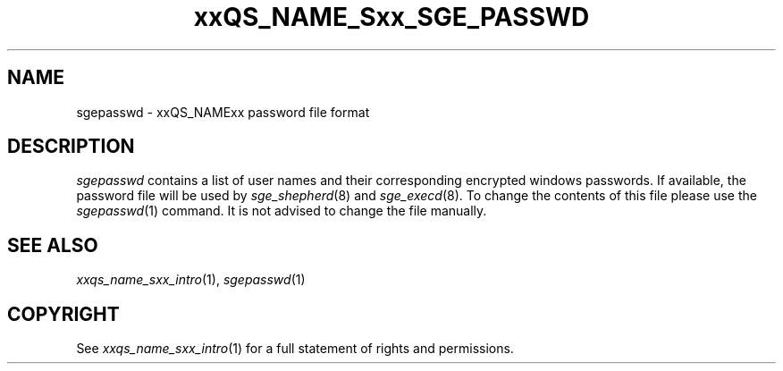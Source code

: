'\" t
.\"___INFO__MARK_BEGIN__
.\"
.\" Copyright: 2004 by Sun Microsystems, Inc.
.\"
.\"___INFO__MARK_END__
.\" $RCSfile: sgepasswd.5,v $     Last Update: $Date: 2007-07-19 09:04:33 $     Revision: $Revision: 1.2 $
.\"
.de SB		\" small and bold
.if !"\\$1"" \\s-2\\fB\&\\$1\\s0\\fR\\$2 \\$3 \\$4 \\$5
..
.\" "
.de T		\" switch to typewriter font
.ft CW		\" probably want CW if you don't have TA font
..
.\"
.de TY		\" put $1 in typewriter font
.if t .T
.if n ``\c
\\$1\c
.if t .ft P
.if n \&''\c
\\$2
..
.\"
.de M		\" man page reference
\\fI\\$1\\fR\\|(\\$2)\\$3
..
.TH xxQS_NAME_Sxx_SGE_PASSWD 5 2007-07-19 "xxRELxx" "xxQS_NAMExx File Formats"
.\"
.SH NAME
sgepasswd \- xxQS_NAMExx password file format
.\"
.\"
.SH DESCRIPTION
.I sgepasswd
contains a list of user names and their corresponding encrypted 
windows passwords. If available, the password file will be used by
.M sge_shepherd 8 
and 
.M sge_execd 8 .
To change the contents of this file please use the
.M sgepasswd 1
command. It is not advised to change the file manually.
.\"
.\"
.\"
.SH "SEE ALSO"
.M xxqs_name_sxx_intro 1 ,
.M sgepasswd 1
\" .M sgepasswd 1 ,
\" .I xxQS_NAMExx Installation and Administration Guide
.\"
.SH "COPYRIGHT"
See
.M xxqs_name_sxx_intro 1
for a full statement of rights and permissions.
